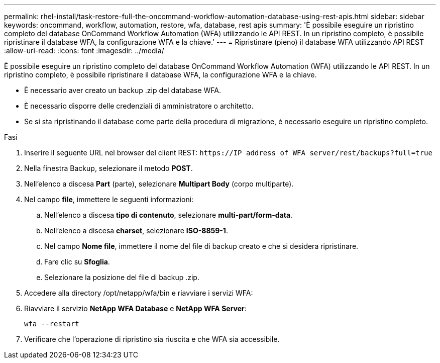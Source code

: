 ---
permalink: rhel-install/task-restore-full-the-oncommand-workflow-automation-database-using-rest-apis.html 
sidebar: sidebar 
keywords: oncommand, workflow, automation, restore, wfa, database, rest apis 
summary: 'È possibile eseguire un ripristino completo del database OnCommand Workflow Automation (WFA) utilizzando le API REST. In un ripristino completo, è possibile ripristinare il database WFA, la configurazione WFA e la chiave.' 
---
= Ripristinare (pieno) il database WFA utilizzando API REST
:allow-uri-read: 
:icons: font
:imagesdir: ../media/


[role="lead"]
È possibile eseguire un ripristino completo del database OnCommand Workflow Automation (WFA) utilizzando le API REST. In un ripristino completo, è possibile ripristinare il database WFA, la configurazione WFA e la chiave.

* È necessario aver creato un backup .zip del database WFA.
* È necessario disporre delle credenziali di amministratore o architetto.
* Se si sta ripristinando il database come parte della procedura di migrazione, è necessario eseguire un ripristino completo.


.Fasi
. Inserire il seguente URL nel browser del client REST: `+https://IP address of WFA server/rest/backups?full=true+`
. Nella finestra Backup, selezionare il metodo *POST*.
. Nell'elenco a discesa *Part* (parte), selezionare *Multipart Body* (corpo multiparte).
. Nel campo *file*, immettere le seguenti informazioni:
+
.. Nell'elenco a discesa *tipo di contenuto*, selezionare *multi-part/form-data*.
.. Nell'elenco a discesa *charset*, selezionare *ISO-8859-1*.
.. Nel campo *Nome file*, immettere il nome del file di backup creato e che si desidera ripristinare.
.. Fare clic su *Sfoglia*.
.. Selezionare la posizione del file di backup .zip.


. Accedere alla directory /opt/netapp/wfa/bin e riavviare i servizi WFA:
. Riavviare il servizio *NetApp WFA Database* e *NetApp WFA Server*:
+
`wfa --restart`

. Verificare che l'operazione di ripristino sia riuscita e che WFA sia accessibile.

